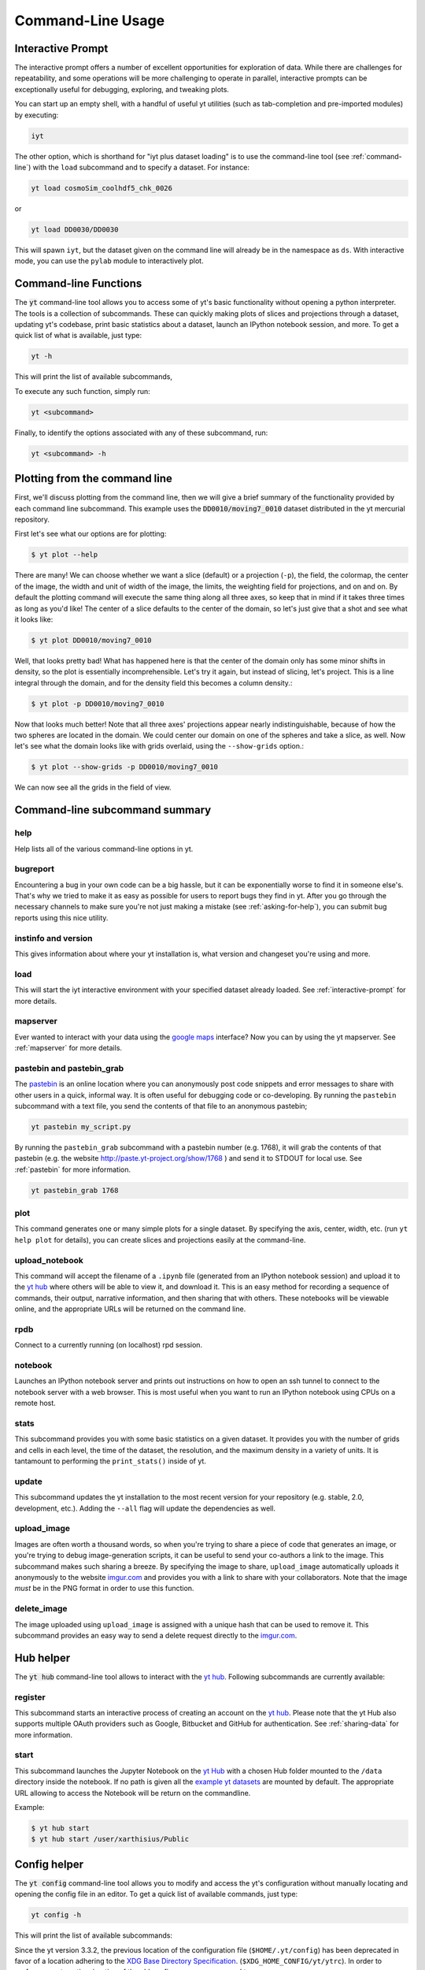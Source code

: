 .. _command-line:

Command-Line Usage
------------------

.. _interactive-prompt:

Interactive Prompt
~~~~~~~~~~~~~~~~~~

The interactive prompt offers a number of excellent opportunities for
exploration of data.  While there are challenges for repeatability, and some
operations will be more challenging to operate in parallel, interactive prompts
can be exceptionally useful for debugging, exploring, and tweaking plots.

You can start up an empty shell, with a handful of useful yt utilities (such as
tab-completion and pre-imported modules) by executing:

.. code-block:: bash

   iyt

The other option, which is shorthand for "iyt plus dataset loading" is to use
the command-line tool (see :ref:`command-line`) with the ``load`` subcommand
and to specify a dataset.  For instance:

.. code-block:: bash

   yt load cosmoSim_coolhdf5_chk_0026

or

.. code-block:: bash

   yt load DD0030/DD0030

This will spawn ``iyt``, but the dataset given on the command line will
already be in the namespace as ``ds``.  With interactive mode, you can use the
``pylab`` module to interactively plot.

Command-line Functions
~~~~~~~~~~~~~~~~~~~~~~

The :code:`yt` command-line tool allows you to access some of yt's basic
functionality without opening a python interpreter.  The tools is a collection of
subcommands.  These can quickly making plots of slices and projections through a
dataset, updating yt's codebase, print basic statistics about a dataset, launch
an IPython notebook session, and more.  To get a quick list of what is
available, just type:

.. code-block:: bash

   yt -h

This will print the list of available subcommands,

.. config_help:: yt

To execute any such function, simply run:

.. code-block:: bash

   yt <subcommand>

Finally, to identify the options associated with any of these subcommand, run:

.. code-block:: bash

   yt <subcommand> -h

Plotting from the command line
~~~~~~~~~~~~~~~~~~~~~~~~~~~~~~

First, we'll discuss plotting from the command line, then we will give a brief
summary of the functionality provided by each command line subcommand. This
example uses the :code:`DD0010/moving7_0010` dataset distributed in the yt
mercurial repository.

First let's see what our options are for plotting:

.. code-block:: bash

  $ yt plot --help

There are many!  We can choose whether we want a slice (default) or a
projection (``-p``), the field, the colormap, the center of the image, the
width and unit of width of the image, the limits, the weighting field for
projections, and on and on.  By default the plotting command will execute the
same thing along all three axes, so keep that in mind if it takes three times
as long as you'd like!  The center of a slice defaults to the center of
the domain, so let's just give that a shot and see what it looks like:

.. code-block:: bash

  $ yt plot DD0010/moving7_0010

Well, that looks pretty bad!  What has happened here is that the center of the
domain only has some minor shifts in density, so the plot is essentially
incomprehensible.  Let's try it again, but instead of slicing, let's project.
This is a line integral through the domain, and for the density field this
becomes a column density.:

.. code-block:: bash

  $ yt plot -p DD0010/moving7_0010

Now that looks much better!  Note that all three axes' projections appear
nearly indistinguishable, because of how the two spheres are located in the
domain.  We could center our domain on one of the spheres and take a slice, as
well.  Now let's see what the domain looks like with grids overlaid, using the
``--show-grids`` option.:

.. code-block:: bash

  $ yt plot --show-grids -p DD0010/moving7_0010

We can now see all the grids in the field of view.

Command-line subcommand summary
~~~~~~~~~~~~~~~~~~~~~~~~~~~~~~~

help
++++

Help lists all of the various command-line options in yt.


bugreport
+++++++++

Encountering a bug in your own code can be a big hassle, but it can be
exponentially worse to find it in someone else's.  That's why we tried to
make it as easy as possible for users to report bugs they find in yt.
After you go through the necessary channels to make sure you're not just
making a mistake (see :ref:`asking-for-help`), you can submit bug
reports using this nice utility.

instinfo and version
++++++++++++++++++++

This gives information about where your yt installation is, what version
and changeset you're using and more.

load
++++

This will start the iyt interactive environment with your specified
dataset already loaded.  See :ref:`interactive-prompt` for more details.

mapserver
+++++++++

Ever wanted to interact with your data using the
`google maps <http://maps.google.com/>`_ interface?  Now you can by using the
yt mapserver.  See :ref:`mapserver` for more details.

pastebin and pastebin_grab
++++++++++++++++++++++++++

The `pastebin <http://paste.yt-project.org/>`_ is an online location where
you can anonymously post code snippets and error messages to share with
other users in a quick, informal way.  It is often useful for debugging
code or co-developing.  By running the ``pastebin`` subcommand with a
text file, you send the contents of that file to an anonymous pastebin;

.. code-block:: bash

   yt pastebin my_script.py

By running the ``pastebin_grab`` subcommand with a pastebin number
(e.g. 1768), it will grab the contents of that pastebin
(e.g. the website http://paste.yt-project.org/show/1768 ) and send it to
STDOUT for local use.  See :ref:`pastebin` for more information.

.. code-block:: bash

   yt pastebin_grab 1768

plot
++++

This command generates one or many simple plots for a single dataset.
By specifying the axis, center, width, etc. (run ``yt help plot`` for
details), you can create slices and projections easily at the
command-line.

upload_notebook
+++++++++++++++

This command will accept the filename of a ``.ipynb`` file (generated from an
IPython notebook session) and upload it to the `yt hub
<https://hub.yt/>`__ where others will be able to view it, and
download it.  This is an easy method for recording a sequence of commands,
their output, narrative information, and then sharing that with others.  These
notebooks will be viewable online, and the appropriate URLs will be returned on
the command line.

rpdb
++++

Connect to a currently running (on localhost) rpd session.

notebook
++++++++

Launches an IPython notebook server and prints out instructions on how to open
an ssh tunnel to connect to the notebook server with a web browser.  This is
most useful when you want to run an IPython notebook using CPUs on a remote
host.

stats
+++++

This subcommand provides you with some basic statistics on a given dataset.
It provides you with the number of grids and cells in each level, the time
of the dataset, the resolution, and the maximum density in a variety of units.
It is tantamount to performing the ``print_stats()`` inside of yt.

update
++++++

This subcommand updates the yt installation to the most recent version for
your repository (e.g. stable, 2.0, development, etc.).  Adding the ``--all``
flag will update the dependencies as well.

.. _upload-image:

upload_image
++++++++++++

Images are often worth a thousand words, so when you're trying to
share a piece of code that generates an image, or you're trying to
debug image-generation scripts, it can be useful to send your
co-authors a link to the image.  This subcommand makes such sharing
a breeze.  By specifying the image to share, ``upload_image`` automatically
uploads it anonymously to the website `imgur.com <http://imgur.com/>`_ and
provides you with a link to share with your collaborators.  Note that the
image *must* be in the PNG format in order to use this function.

delete_image
++++++++++++

The image uploaded using ``upload_image`` is assigned with a unique hash that
can be used to remove it. This subcommand provides an easy way to send a delete
request directly to the `imgur.com <http://imgur.com/>`_.

Hub helper
~~~~~~~~~~

The :code:`yt hub` command-line tool allows to interact with the `yt hub
<https://hub.yt>`__. Following subcommands are currently available:

.. config_help:: yt hub

register
++++++++

This subcommand starts an interactive process of creating an account on the `yt
hub <https://hub.yt/>`__. Please note that the yt Hub also supports multiple OAuth
providers such as Google, Bitbucket and GitHub for authentication. 
See :ref:`sharing-data` for more information.

start
+++++

This subcommand launches the Jupyter Notebook on the `yt Hub <https://hub.yt>`__
with a chosen Hub folder mounted to the ``/data`` directory inside the notebook.
If no path is given all the `example yt datasets
<https://yt-project.org/data>`_ are mounted by default. The appropriate URL
allowing to access the Notebook will be return on the commandline. 

Example:

.. code-block:: bash

   $ yt hub start
   $ yt hub start /user/xarthisius/Public


Config helper
~~~~~~~~~~~~~

The :code:`yt config` command-line tool allows you to modify and access the yt's
configuration without manually locating and opening the config file in an editor.
To get a quick list of available commands, just type:

.. code-block:: bash

   yt config -h

This will print the list of available subcommands:

.. config_help:: yt config

Since the yt version 3.3.2, the previous location of the configuration file
(``$HOME/.yt/config``) has been deprecated in favor of a location adhering to the
`XDG Base Directory Specification
<https://specifications.freedesktop.org/basedir-spec/basedir-spec-latest.html>`_.
(``$XDG_HOME_CONFIG/yt/ytrc``). In order to perform an automatic migration of
the old config, you are encouraged to run:

.. code-block:: bash

   yt config migrate

that will copy your current config file to the new location and store a backup
copy as ``$HOME/.yt/config.bak``.

Examples
++++++++

Listing current content of the config file:

.. code-block:: bash

   $ yt config list
   [yt]
   loglevel = 50

Obtaining a single config value by name:

.. code-block:: bash

   $ yt config get yt loglevel
   50

Changing a single config value:

.. code-block:: bash

   $ yt config set yt loglevel 10

Removing a single config entry:

.. code-block:: bash

   $ yt config rm yt loglevel
